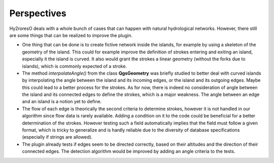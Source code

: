 Perspectives
============

Hy2roresO deals with a whole bunch of cases that can happen with natural hydrological networks. However, there still are some things that can be realized to improve the plugin.

* One thing that can be done is to create fictive network inside the islands, for example by using a skeleton of the geometry of the island. This could for example improve the definition of strokes entering and exiting an island, especially it the island is curved. It also would grant the strokes a linear geometry (without the forks due to islands), which is commonly expected of a stroke.
* The method *interpolateAngle()* from the class **QgsGeometry** was briefly studied to better deal with curved islands by interpolating the angle between the island and its incoming edges, or the island and its outgoing edges. Maybe this could lead to a better process for the strokes. As for now, there is indeed no consideration of angle between the island and its connected edges to define the strokes, which is a major weakness. The angle between an edge and an island is a notion yet to define. 
* The flow of each edge is theorically the second criteria to determine strokes, however it is not handled in our algorithm since flow data is rarely available. Adding a condition on it to the code could be beneficial for a better determination of the strokes. However testing such a field automatically implies that the field must follow a given format, which is tricky to generalize and is hardly reliable due to the diversity of database specifications (especially if strings are allowed).
* The plugin already tests if edges seem to be directed correctly, based on their altitudes and the direction of their connected edges. The detection algorithm would be improved by adding an angle criteria to the tests.
